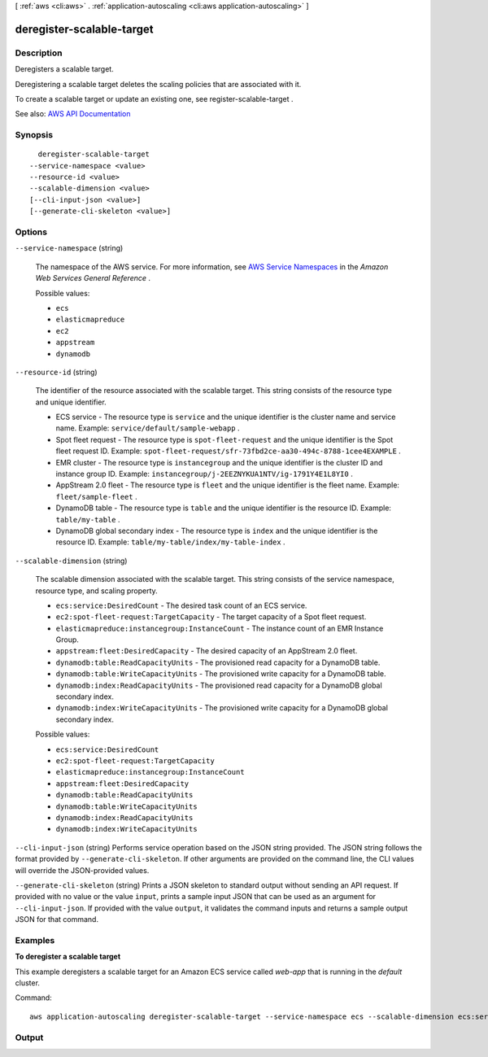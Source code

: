 [ :ref:`aws <cli:aws>` . :ref:`application-autoscaling <cli:aws application-autoscaling>` ]

.. _cli:aws application-autoscaling deregister-scalable-target:


**************************
deregister-scalable-target
**************************



===========
Description
===========



Deregisters a scalable target.

 

Deregistering a scalable target deletes the scaling policies that are associated with it.

 

To create a scalable target or update an existing one, see  register-scalable-target .



See also: `AWS API Documentation <https://docs.aws.amazon.com/goto/WebAPI/application-autoscaling-2016-02-06/DeregisterScalableTarget>`_


========
Synopsis
========

::

    deregister-scalable-target
  --service-namespace <value>
  --resource-id <value>
  --scalable-dimension <value>
  [--cli-input-json <value>]
  [--generate-cli-skeleton <value>]




=======
Options
=======

``--service-namespace`` (string)


  The namespace of the AWS service. For more information, see `AWS Service Namespaces <http://docs.aws.amazon.com/general/latest/gr/aws-arns-and-namespaces.html#genref-aws-service-namespaces>`_ in the *Amazon Web Services General Reference* .

  

  Possible values:

  
  *   ``ecs``

  
  *   ``elasticmapreduce``

  
  *   ``ec2``

  
  *   ``appstream``

  
  *   ``dynamodb``

  

  

``--resource-id`` (string)


  The identifier of the resource associated with the scalable target. This string consists of the resource type and unique identifier.

   

   
  * ECS service - The resource type is ``service`` and the unique identifier is the cluster name and service name. Example: ``service/default/sample-webapp`` . 
   
  * Spot fleet request - The resource type is ``spot-fleet-request`` and the unique identifier is the Spot fleet request ID. Example: ``spot-fleet-request/sfr-73fbd2ce-aa30-494c-8788-1cee4EXAMPLE`` . 
   
  * EMR cluster - The resource type is ``instancegroup`` and the unique identifier is the cluster ID and instance group ID. Example: ``instancegroup/j-2EEZNYKUA1NTV/ig-1791Y4E1L8YI0`` . 
   
  * AppStream 2.0 fleet - The resource type is ``fleet`` and the unique identifier is the fleet name. Example: ``fleet/sample-fleet`` . 
   
  * DynamoDB table - The resource type is ``table`` and the unique identifier is the resource ID. Example: ``table/my-table`` . 
   
  * DynamoDB global secondary index - The resource type is ``index`` and the unique identifier is the resource ID. Example: ``table/my-table/index/my-table-index`` . 
   

  

``--scalable-dimension`` (string)


  The scalable dimension associated with the scalable target. This string consists of the service namespace, resource type, and scaling property.

   

   
  * ``ecs:service:DesiredCount`` - The desired task count of an ECS service. 
   
  * ``ec2:spot-fleet-request:TargetCapacity`` - The target capacity of a Spot fleet request. 
   
  * ``elasticmapreduce:instancegroup:InstanceCount`` - The instance count of an EMR Instance Group. 
   
  * ``appstream:fleet:DesiredCapacity`` - The desired capacity of an AppStream 2.0 fleet. 
   
  * ``dynamodb:table:ReadCapacityUnits`` - The provisioned read capacity for a DynamoDB table. 
   
  * ``dynamodb:table:WriteCapacityUnits`` - The provisioned write capacity for a DynamoDB table. 
   
  * ``dynamodb:index:ReadCapacityUnits`` - The provisioned read capacity for a DynamoDB global secondary index. 
   
  * ``dynamodb:index:WriteCapacityUnits`` - The provisioned write capacity for a DynamoDB global secondary index. 
   

  

  Possible values:

  
  *   ``ecs:service:DesiredCount``

  
  *   ``ec2:spot-fleet-request:TargetCapacity``

  
  *   ``elasticmapreduce:instancegroup:InstanceCount``

  
  *   ``appstream:fleet:DesiredCapacity``

  
  *   ``dynamodb:table:ReadCapacityUnits``

  
  *   ``dynamodb:table:WriteCapacityUnits``

  
  *   ``dynamodb:index:ReadCapacityUnits``

  
  *   ``dynamodb:index:WriteCapacityUnits``

  

  

``--cli-input-json`` (string)
Performs service operation based on the JSON string provided. The JSON string follows the format provided by ``--generate-cli-skeleton``. If other arguments are provided on the command line, the CLI values will override the JSON-provided values.

``--generate-cli-skeleton`` (string)
Prints a JSON skeleton to standard output without sending an API request. If provided with no value or the value ``input``, prints a sample input JSON that can be used as an argument for ``--cli-input-json``. If provided with the value ``output``, it validates the command inputs and returns a sample output JSON for that command.



========
Examples
========

**To deregister a scalable target**

This example deregisters a scalable target for an Amazon ECS service called `web-app` that is running in the `default` cluster.

Command::

  aws application-autoscaling deregister-scalable-target --service-namespace ecs --scalable-dimension ecs:service:DesiredCount --resource-id service/default/web-app


======
Output
======

